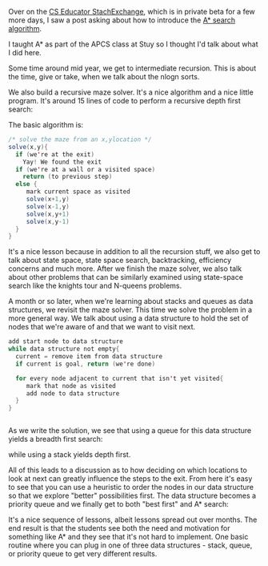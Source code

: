 #+BEGIN_COMMENT
.. title: A* is born
.. slug: a-star-is-born
.. date: 2017-06-05 18:42:55 UTC-04:00
.. tags: cs, algorithms, data structures, programming
.. category: 
.. link: 
.. description: 
.. type: text
#+END_COMMENT

Over on the [[https://cseducators.stackexchange.com/][CS Educator StachExchange]], which is in private beta for a
few more days, I saw a post asking about how to introduce the [[https://en.wikipedia.org/wiki/A*_search_algorithm][A*
search algorithm]]. 

I taught A* as part of the APCS class at Stuy so I thought I'd talk
about what I did here.

Some time around mid year, we get to intermediate recursion. This is
about the time, give or take, when we talk about the nlogn sorts.

We also build a recursive maze solver. It's a nice algorithm and a
nice little program. It's around 15 lines of code to perform a
recursive depth first search:

#+ATTR_HTML: :align center :height 200px
[[../../img/astar/dfs.gif]]

The basic algorithm is:
#+BEGIN_SRC java
/* solve the maze from an x,ylocation */
solve(x,y){
  if (we're at the exit)
    Yay! We found the exit
  if (we're at a wall or a visited space)
    return (to previous step)
  else {
     mark current space as visited
     solve(x+1,y)
     solve(x-1,y)
     solve(x,y+1)
     solve(x,y-1)
  }
}
#+END_SRC

It's a nice lesson because in addition to all the recursion stuff, we
also get to talk about state space, state space search, backtracking,
efficiency concerns and much more. After we finish the maze solver, we also talk about
other problems that can be similarly examined using state-space search
like the knights tour and N-queens problems. 

A month or so later, when we're learning about stacks and queues as
data structures, we revisit the maze solver. This time we solve the
problem in a more general way. We talk about using a data structure to
hold the set of nodes that we're aware of and that we want to visit
next. 

#+BEGIN_SRC java
add start node to data structure
while data structure not empty{
  current = remove item from data structure
  if current is goal, return (we're done)

  for every node adjacent to current that isn't yet visited{
     mark that node as visited
     add node to data structure
  }
}


#+END_SRC

As we write the solution, we see that using a queue for this
data structure yields a breadth first search:

#+ATTR_HTML: :align center :height 200px
[[../../img/astar/bfs.gif]]

while using a stack yields depth first. 

All of this leads to a discussion as to how deciding on which
locations to look at next can greatly influence the steps to the
exit. From here it's easy to see that you can use a heuristic to order
the nodes in our data structure so that we explore "better"
possibilities first. The data structure becomes a priority queue and
we finally get to both "best first" and A* search:

#+ATTR_HTML: :align center :height 200px
[[../../img/astar/astar.gif]]

It's a nice sequence of lessons, albeit lessons spread out over
months. The end result is that the students see both the need and
motivation for something like A* and they see that it's not hard to
implement. One basic routine where you can plug in one of three data
structures - stack, queue, or priority queue to get very different
results.

